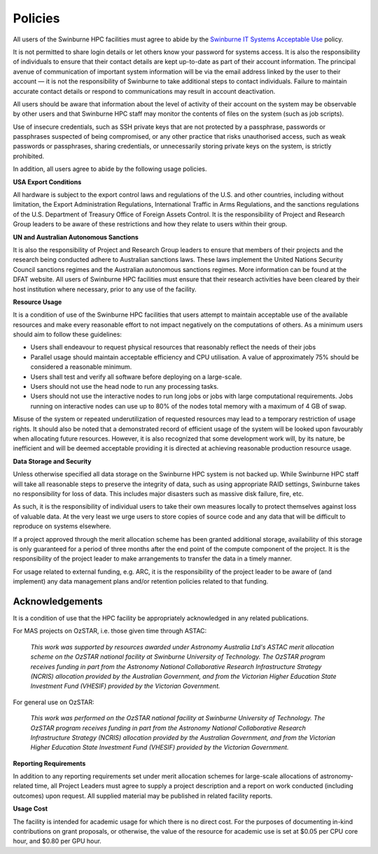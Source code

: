 .. highlight:: rst

Policies
========
All users of the Swinburne HPC facilities must agree to abide by the `Swinburne IT Systems Acceptable Use <https://www.swinburne.edu.au/about/leadership-governance/policies-regulations/procedures-guidelines/acceptable-use-guidelines/>`_ policy.

It is not permitted to share login details or let others know your password for systems access. It is also the responsibility of individuals to ensure that their contact details are kept up-to-date as part of their account information. The principal avenue of communication of important system information will be via the email address linked by the user to their account — it is not the responsibility of Swinburne to take additional steps to contact individuals. Failure to maintain accurate contact details or respond to communications may result in account deactivation.

All users should be aware that information about the level of activity of their account on the system may be observable by other users and that Swinburne HPC staff may monitor the contents of files on the system (such as job scripts).

Use of insecure credentials, such as SSH private keys that are not protected by a passphrase, passwords or passphrases suspected of being compromised, or any other practice that risks unauthorised access, such as weak passwords or passphrases, sharing credentials, or unnecessarily storing private keys on the system, is strictly prohibited.


In addition, all users agree to abide by the following usage policies.

**USA Export Conditions**

All hardware is subject to the export control laws and regulations of the U.S. and other countries, including without limitation, the Export Administration Regulations, International Traffic in Arms Regulations, and the sanctions regulations of the U.S. Department of Treasury Office of Foreign Assets Control. It is the responsibility of Project and Research Group leaders to be aware of these restrictions and how they relate to users within their group.

**UN and Australian Autonomous Sanctions**

It is also the responsibility of Project and Research Group leaders to ensure that members of their projects and the research being conducted adhere to Australian sanctions laws. These laws implement the United Nations Security Council sanctions regimes and the Australian autonomous sanctions regimes. More information can be found at the DFAT website.
All users of Swinburne HPC facilities must ensure that their research activities have been cleared by their host institution where necessary, prior to any use of the facility.

**Resource Usage**

It is a condition of use of the Swinburne HPC facilities that users attempt to maintain acceptable use of the available resources and make every reasonable effort to not impact negatively on the computations of others. As a minimum users should aim to follow these guidelines:

* Users shall endeavour to request physical resources that reasonably reflect the needs of their jobs
* Parallel usage should maintain acceptable efficiency and CPU utilisation. A value of approximately 75% should be considered a reasonable minimum.
* Users shall test and verify all software before deploying on a large-scale.
* Users should not use the head node to run any processing tasks.
* Users should not use the interactive nodes to run long jobs or jobs with large computational requirements. Jobs running on interactive nodes can use up to 80% of the nodes total memory with a maximum of 4 GB of swap.

Misuse of the system or repeated underutilization of requested resources may lead to a temporary restriction of usage rights. It should also be noted that a demonstrated record of efficient usage of the system will be looked upon favourably when allocating future resources. However, it is also recognized that some development work will, by its nature, be inefficient and will be deemed acceptable providing it is directed at achieving reasonable production resource usage.

**Data Storage and Security**

Unless otherwise specified all data storage on the Swinburne HPC system is not backed up. While Swinburne HPC staff will take all reasonable steps to preserve the integrity of data, such as using appropriate RAID settings, Swinburne takes no responsibility for loss of data. This includes major disasters such as massive disk failure, fire, etc.

As such, it is the responsibility of individual users to take their own measures locally to protect themselves against loss of valuable data. At the very least we urge users to store copies of source code and any data that will be difficult to reproduce on systems elsewhere.

If a project approved through the merit allocation scheme has been granted additional storage, availability of this storage is only guaranteed for a period of three months after the end point of the compute component of the project. It is the responsibility of the project leader to make arrangements to transfer the data in a timely manner.

For usage related to external funding, e.g. ARC, it is the responsibility of the project leader to be aware of (and implement) any data management plans and/or retention policies related to that funding.

Acknowledgements
----------------

It is a condition of use that the HPC facility be appropriately acknowledged in any related publications.

For MAS projects on OzSTAR, i.e. those given time through ASTAC:

    *This work was supported by resources awarded under Astronomy Australia Ltd's ASTAC merit allocation scheme on the OzSTAR national facility at Swinburne University of Technology. The OzSTAR program receives funding in part from the Astronomy National Collaborative Research Infrastructure Strategy (NCRIS) allocation provided by the Australian Government, and from the Victorian Higher Education State Investment Fund (VHESIF) provided by the Victorian Government.*

For general use on OzSTAR:

    *This work was performed on the OzSTAR national facility at Swinburne University of Technology. The OzSTAR program receives funding in part from the Astronomy National Collaborative Research Infrastructure Strategy (NCRIS) allocation provided by the Australian Government, and from the Victorian Higher Education State Investment Fund (VHESIF) provided by the Victorian Government.*

**Reporting Requirements**

In addition to any reporting requirements set under merit allocation schemes for large-scale allocations of astronomy-related time, all Project Leaders must agree to supply a project description and a report on work conducted (including outcomes) upon request. All supplied material may be published in related facility reports.

**Usage Cost**

The facility is intended for academic usage for which there is no direct cost. For the purposes of documenting in-kind contributions on grant proposals, or otherwise, the value of the resource for academic use is set at $0.05 per CPU core hour, and $0.80 per GPU hour.
